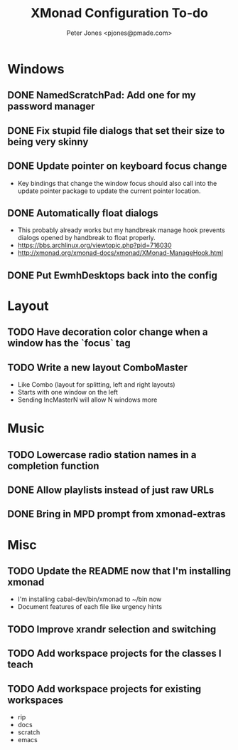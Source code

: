 #+title: XMonad Configuration To-do
#+author: Peter Jones <pjones@pmade.com>
#+todo: TODO(t) CURRENT(c) | DONE(d)
#+startup: content

* Windows
** DONE NamedScratchPad: Add one for my password manager
   CLOSED: [2017-02-22 Wed 13:09]
** DONE Fix stupid file dialogs that set their size to being very skinny
   CLOSED: [2014-11-13 Thu 15:26]
** DONE Update pointer on keyboard focus change
   CLOSED: [2013-07-29 Mon 12:27]
   - Key bindings that change the window focus should also call into
     the update pointer package to update the current pointer
     location.
** DONE Automatically float dialogs
   CLOSED: [2013-04-20 Sat 18:06]
   - This probably already works but my handbreak manage hook prevents
     dialogs opened by handbreak to float properly.
   - https://bbs.archlinux.org/viewtopic.php?pid=716030
   - http://xmonad.org/xmonad-docs/xmonad/XMonad-ManageHook.html
** DONE Put EwmhDesktops back into the config
   CLOSED: [2013-04-20 Sat 19:04]
* Layout
** TODO Have decoration color change when a window has the `focus` tag
** TODO Write a new layout ComboMaster
   - Like Combo (layout for splitting, left and right layouts)
   - Starts with one window on the left
   - Sending IncMasterN will allow N windows more
* Music
** TODO Lowercase radio station names in a completion function
** DONE Allow playlists instead of just raw URLs
   CLOSED: [2017-02-20 Mon 16:14]
** DONE Bring in MPD prompt from xmonad-extras
   CLOSED: [2013-04-20 Sat 19:04]
* Misc
** TODO Update the README now that I'm installing xmonad
   - I'm installing cabal-dev/bin/xmonad to ~/bin now
   - Document features of each file like urgency hints
** TODO Improve xrandr selection and switching
** TODO Add workspace projects for the classes I teach
** TODO Add workspace projects for existing workspaces
   - rip
   - docs
   - scratch
   - emacs
